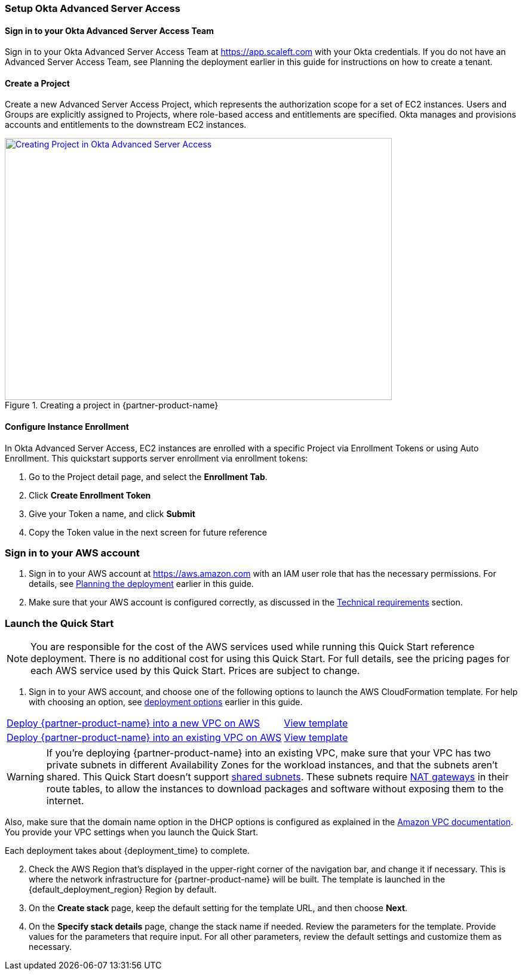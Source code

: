 // We need to work around Step numbers here if we are going to potentially exclude the AMI subscription
=== Setup Okta Advanced Server Access

==== Sign in to your Okta Advanced Server Access Team

Sign in to your Okta Advanced Server Access Team at https://app.scaleft.com with your Okta credentials. If you do not have an Advanced Server Access Team, see Planning the deployment earlier in this guide for instructions on how to create a tenant. 

==== Create a Project

Create a new Advanced Server Access Project, which represents the authorization scope for a set of EC2 instances. Users and Groups are explicitly assigned to Projects, where role-based access and entitlements are specified. Okta manages and provisions accounts and entitlements to the downstream EC2 instances.

:xrefstyle: short
[#architecture1]
.Creating a project in {partner-product-name}
[link=images/asa_create_project.png]
image::../images/asa_create_project.png[Creating Project in Okta Advanced Server Access,width=648,height=439]

==== Configure Instance Enrollment

In Okta Advanced Server Access, EC2 instances are enrolled with a specific Project via Enrollment Tokens or using Auto Enrollment. This quickstart supports server enrollment via enrollment tokens:

1. Go to the Project detail page, and select the **Enrollment Tab**.
2. Click **Create Enrollment Token**
3. Give your Token a name, and click **Submit**
4. Copy the Token value in the next screen for future reference

=== Sign in to your AWS account

. Sign in to your AWS account at https://aws.amazon.com with an IAM user role that has the necessary permissions. For details, see link:#_planning_the_deployment[Planning the deployment] earlier in this guide.
. Make sure that your AWS account is configured correctly, as discussed in the link:#_technical_requirements[Technical requirements] section.

// Optional based on Marketplace listing. Not to be edited
ifdef::marketplace_subscription[]
=== Subscribe to the {partner-product-name} AMI

This Quick Start requires a subscription to the AMI for {partner-product-name} in AWS Marketplace.

. Sign in to your AWS account.
. {marketplace_listing_url}[Open the page for the {partner-product-name} AMI in AWS Marketplace], and then choose *Continue to Subscribe*.
. Review the terms and conditions for software usage, and then choose *Accept Terms*. +
  A confirmation page loads, and an email confirmation is sent to the account owner. For detailed subscription instructions, see the https://aws.amazon.com/marketplace/help/200799470[AWS Marketplace documentation^].

. When the subscription process is complete, exit out of AWS Marketplace without further action. *Do not* provision the software from AWS Marketplace—the Quick Start deploys the AMI for you.
endif::marketplace_subscription[]
// \Not to be edited

=== Launch the Quick Start

NOTE: You are responsible for the cost of the AWS services used while running this Quick Start reference deployment. There is no additional cost for using this Quick Start. For full details, see the pricing pages for each AWS service used by this Quick Start. Prices are subject to change.

. Sign in to your AWS account, and choose one of the following options to launch the AWS CloudFormation template. For help with choosing an option, see link:#_deployment_options[deployment options] earlier in this guide.

[cols="60,40a"]
|===
^|https://fwd.aws/yPvek[Deploy {partner-product-name} into a new VPC on AWS^] 
^|link:=../../templates/asa-aws-master.template[View template^]
^|https://fwd.aws/vBgjN[Deploy {partner-product-name} into an existing VPC on AWS^] 
^|link:=../../templates/asa-aws-bastion.template[View template^]
|===

WARNING: If you’re deploying {partner-product-name} into an existing VPC, make sure that your VPC has two private subnets in different Availability Zones for the workload instances, and that the subnets aren’t shared. This Quick Start doesn’t support https://docs.aws.amazon.com/vpc/latest/userguide/vpc-sharing.html[shared subnets^]. These subnets require https://docs.aws.amazon.com/vpc/latest/userguide/vpc-nat-gateway.html[NAT gateways^] in their route tables, to allow the instances to download packages and software without exposing them to the internet.

Also, make sure that the domain name option in the DHCP options is configured as explained in the http://docs.aws.amazon.com/AmazonVPC/latest/UserGuide/VPC_DHCP_Options.html[Amazon VPC documentation^]. You provide your VPC settings when you launch the Quick Start.

Each deployment takes about {deployment_time} to complete.

[start=2]
. Check the AWS Region that’s displayed in the upper-right corner of the navigation bar, and change it if necessary. This is where the network infrastructure for {partner-product-name} will be built. The template is launched in the {default_deployment_region} Region by default.

// *Note:* This deployment includes Amazon EFS, which isn’t currently supported in all AWS Regions. For a current list of supported Regions, see the https://docs.aws.amazon.com/general/latest/gr/elasticfilesystem.html[endpoints and quotas webpage].

[start=3]
. On the *Create stack* page, keep the default setting for the template URL, and then choose *Next*.
. On the *Specify stack details* page, change the stack name if needed. Review the parameters for the template. Provide values for the parameters that require input. For all other parameters, review the default settings and customize them as necessary.

// In the following tables, parameters are listed by category and described separately for the two deployment options:

// * Parameters for deploying {partner-product-name} into a new VPC
// * Parameters for deploying {partner-product-name} into an existing VPC